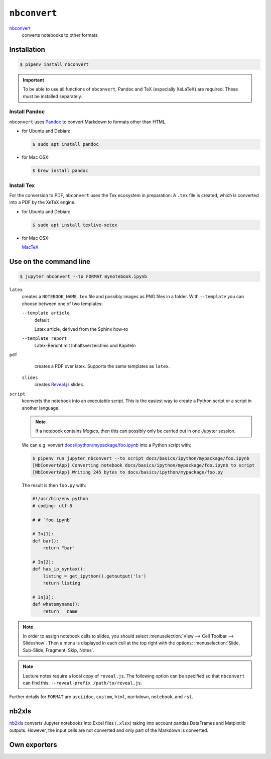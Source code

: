 ``nbconvert``
=============

`nbconvert <https://nbconvert.readthedocs.io/>`_
    converts notebooks to other formats

.. seealso::
    :doc:`/first-steps/install`: ``nbconvert`` is part of the Jupyter ecosystem.

Installation
------------

.. code-block:: console

    $ pipenv install nbconvert

.. important::
    To be able to use all functions of ``nbconvert``, Pandoc and TeX
    (especially XeLaTeX) are required. These must be installed separately.

Install Pandoc
~~~~~~~~~~~~~~

``nbconvert`` uses `Pandoc <https://pandoc.org/>`_  to convert Markdown to
formats other than HTML.

* for Ubuntu and Debian:

  .. code-block:: console

    $ sudo apt install pandoc

* for Mac OSX:

  .. code-block:: console

    $ brew install pandoc

Install Tex
~~~~~~~~~~~

For the conversion to PDF, ``nbconvert`` uses the Tex ecosystem in preparation:
A ``.tex`` file is created, which is converted into a PDF by the XeTeX engine.

* for Ubuntu and Debian:

  .. code-block:: console

    $ sudo apt install texlive-xetex

* for Mac OSX:

  `MacTeX <http://tug.org/mactex/>`_

Use on the command line
-----------------------

.. code-block:: console

    $ jupyter nbconvert --to FORMAT mynotebook.ipynb

``latex``
    creates a ``NOTEBOOK_NAME.tex`` file and possibly images as PNG files in a
    folder. With ``--template`` you can choose between one of two templates:

    ``--template article``
        default

        Latex article, derived from the Sphinx how-to

    ``--template report``
        Latex-Bericht mit Inhaltsverzeichnis und Kapiteln

``pdf``
    creates a PDF over latex. Supports the same templates as ``latex``.

 ``slides``
    creates `Reveal.js <https://revealjs.com/>`_ slides.

``script``
    kconverts the notebook into an executable script. This is the easiest way to
    create a Python script or a script in another language.

    .. note::
        If a notebook contains *Magics*, then this can possibly only be carried
        out in one Jupyter session.

    We can e.g. vonvert `docs/ipython/mypackage/foo.ipynb
    <../ipython/mypackage/foo.ipynb>`_ into a Python script with:

    .. code-block:: console

        $ pipenv run jupyter nbconvert --to script docs/basics/ipython/mypackage/foo.ipynb
        [NbConvertApp] Converting notebook docs/basics/ipython/mypackage/foo.ipynb to script
        [NbConvertApp] Writing 245 bytes to docs/basics/ipython/mypackage/foo.py

    The result is then ``foo.py`` with:

    .. code-block:: python

        #!/usr/bin/env python
        # coding: utf-8

        # # `foo.ipynb`

        # In[1]:
        def bar():
            return "bar"

        # In[2]:
        def has_ip_syntax():
            listing = get_ipython().getoutput('ls')
            return listing

        # In[3]:
        def whatsmyname():
            return __name__

.. note::
    In order to assign notebook cells to slides, you should select
    :menuselection:`View --> Cell Toolbar --> Slideshow`. Then a menu is
    displayed in each cell at the top right with the options:
    :menuselection:`Slide, Sub-Slide, Fragment, Skip, Notes`.

.. note::
    Lecture notes require a local copy of ``reveal.js``. The following option
    can be specified so that ``nbconvert`` can find this: ``--reveal-prefix
    /path/to/reveal.js``.

Further details for ``FORMAT`` are ``asciidoc``, ``custom``, ``html``,
``markdown``, ``notebook``, and ``rst``.

nb2xls
------

`nb2xls <https://github.com/ideonate/nb2xls>`_ converts Jupyter notebooks into
Excel files (``.xlsx``) taking into account pandas DataFrames and Matplotlib
outputs. However, the input cells are not converted and only part of the
Markdown is converted.

Own exporters
-------------

.. seealso::
    `Customizing exporters
    <https://nbconvert.readthedocs.io/en/latest/external_exporters.html>`_
    allows you to write your own exporters.
